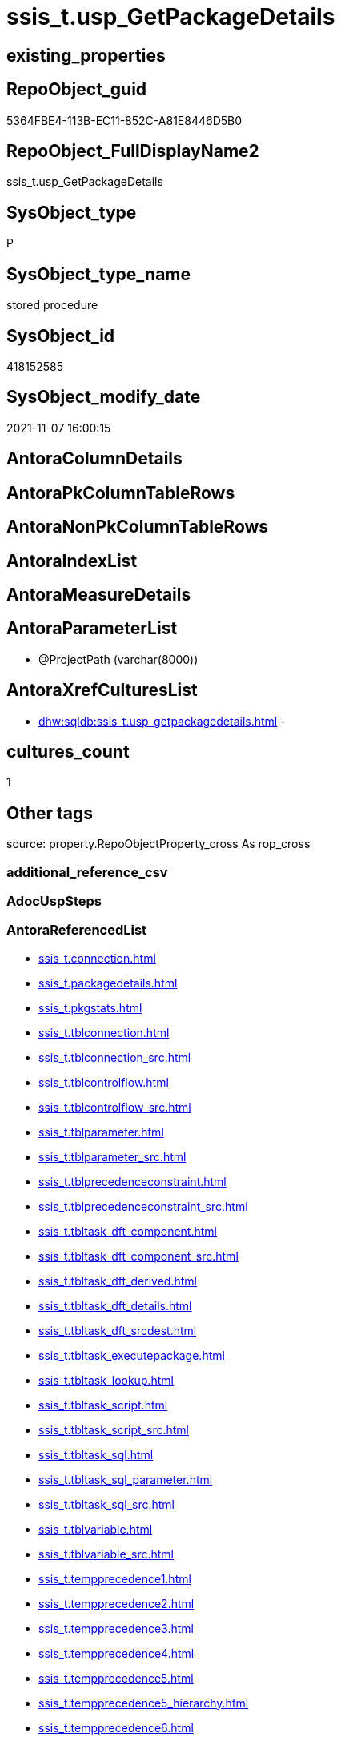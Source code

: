 // tag::HeaderFullDisplayName[]
= ssis_t.usp_GetPackageDetails
// end::HeaderFullDisplayName[]

== existing_properties

// tag::existing_properties[]
:ExistsProperty--antorareferencedlist:
:ExistsProperty--is_repo_managed:
:ExistsProperty--is_ssas:
:ExistsProperty--referencedobjectlist:
:ExistsProperty--sql_modules_definition:
:ExistsProperty--AntoraParameterList:
// end::existing_properties[]

== RepoObject_guid

// tag::RepoObject_guid[]
5364FBE4-113B-EC11-852C-A81E8446D5B0
// end::RepoObject_guid[]

== RepoObject_FullDisplayName2

// tag::RepoObject_FullDisplayName2[]
ssis_t.usp_GetPackageDetails
// end::RepoObject_FullDisplayName2[]

== SysObject_type

// tag::SysObject_type[]
P 
// end::SysObject_type[]

== SysObject_type_name

// tag::SysObject_type_name[]
stored procedure
// end::SysObject_type_name[]

== SysObject_id

// tag::SysObject_id[]
418152585
// end::SysObject_id[]

== SysObject_modify_date

// tag::SysObject_modify_date[]
2021-11-07 16:00:15
// end::SysObject_modify_date[]

== AntoraColumnDetails

// tag::AntoraColumnDetails[]

// end::AntoraColumnDetails[]

== AntoraPkColumnTableRows

// tag::AntoraPkColumnTableRows[]

// end::AntoraPkColumnTableRows[]

== AntoraNonPkColumnTableRows

// tag::AntoraNonPkColumnTableRows[]

// end::AntoraNonPkColumnTableRows[]

== AntoraIndexList

// tag::AntoraIndexList[]

// end::AntoraIndexList[]

== AntoraMeasureDetails

// tag::AntoraMeasureDetails[]

// end::AntoraMeasureDetails[]

== AntoraParameterList

// tag::AntoraParameterList[]
* @ProjectPath (varchar(8000))
// end::AntoraParameterList[]

== AntoraXrefCulturesList

// tag::AntoraXrefCulturesList[]
* xref:dhw:sqldb:ssis_t.usp_getpackagedetails.adoc[] - 
// end::AntoraXrefCulturesList[]

== cultures_count

// tag::cultures_count[]
1
// end::cultures_count[]

== Other tags

source: property.RepoObjectProperty_cross As rop_cross


=== additional_reference_csv

// tag::additional_reference_csv[]

// end::additional_reference_csv[]


=== AdocUspSteps

// tag::adocuspsteps[]

// end::adocuspsteps[]


=== AntoraReferencedList

// tag::antorareferencedlist[]
* xref:ssis_t.connection.adoc[]
* xref:ssis_t.packagedetails.adoc[]
* xref:ssis_t.pkgstats.adoc[]
* xref:ssis_t.tblconnection.adoc[]
* xref:ssis_t.tblconnection_src.adoc[]
* xref:ssis_t.tblcontrolflow.adoc[]
* xref:ssis_t.tblcontrolflow_src.adoc[]
* xref:ssis_t.tblparameter.adoc[]
* xref:ssis_t.tblparameter_src.adoc[]
* xref:ssis_t.tblprecedenceconstraint.adoc[]
* xref:ssis_t.tblprecedenceconstraint_src.adoc[]
* xref:ssis_t.tbltask_dft_component.adoc[]
* xref:ssis_t.tbltask_dft_component_src.adoc[]
* xref:ssis_t.tbltask_dft_derived.adoc[]
* xref:ssis_t.tbltask_dft_details.adoc[]
* xref:ssis_t.tbltask_dft_srcdest.adoc[]
* xref:ssis_t.tbltask_executepackage.adoc[]
* xref:ssis_t.tbltask_lookup.adoc[]
* xref:ssis_t.tbltask_script.adoc[]
* xref:ssis_t.tbltask_script_src.adoc[]
* xref:ssis_t.tbltask_sql.adoc[]
* xref:ssis_t.tbltask_sql_parameter.adoc[]
* xref:ssis_t.tbltask_sql_src.adoc[]
* xref:ssis_t.tblvariable.adoc[]
* xref:ssis_t.tblvariable_src.adoc[]
* xref:ssis_t.tempprecedence1.adoc[]
* xref:ssis_t.tempprecedence2.adoc[]
* xref:ssis_t.tempprecedence3.adoc[]
* xref:ssis_t.tempprecedence4.adoc[]
* xref:ssis_t.tempprecedence5.adoc[]
* xref:ssis_t.tempprecedence5_hierarchy.adoc[]
* xref:ssis_t.tempprecedence6.adoc[]
// end::antorareferencedlist[]


=== AntoraReferencingList

// tag::antorareferencinglist[]

// end::antorareferencinglist[]


=== Description

// tag::description[]

// end::description[]


=== ExampleUsage

// tag::exampleusage[]

// end::exampleusage[]


=== exampleUsage_2

// tag::exampleusage_2[]

// end::exampleusage_2[]


=== exampleUsage_3

// tag::exampleusage_3[]

// end::exampleusage_3[]


=== exampleUsage_4

// tag::exampleusage_4[]

// end::exampleusage_4[]


=== exampleUsage_5

// tag::exampleusage_5[]

// end::exampleusage_5[]


=== exampleWrong_Usage

// tag::examplewrong_usage[]

// end::examplewrong_usage[]


=== has_execution_plan_issue

// tag::has_execution_plan_issue[]

// end::has_execution_plan_issue[]


=== has_get_referenced_issue

// tag::has_get_referenced_issue[]

// end::has_get_referenced_issue[]


=== has_history

// tag::has_history[]

// end::has_history[]


=== has_history_columns

// tag::has_history_columns[]

// end::has_history_columns[]


=== InheritanceType

// tag::inheritancetype[]

// end::inheritancetype[]


=== is_persistence

// tag::is_persistence[]

// end::is_persistence[]


=== is_persistence_check_duplicate_per_pk

// tag::is_persistence_check_duplicate_per_pk[]

// end::is_persistence_check_duplicate_per_pk[]


=== is_persistence_check_for_empty_source

// tag::is_persistence_check_for_empty_source[]

// end::is_persistence_check_for_empty_source[]


=== is_persistence_delete_changed

// tag::is_persistence_delete_changed[]

// end::is_persistence_delete_changed[]


=== is_persistence_delete_missing

// tag::is_persistence_delete_missing[]

// end::is_persistence_delete_missing[]


=== is_persistence_insert

// tag::is_persistence_insert[]

// end::is_persistence_insert[]


=== is_persistence_truncate

// tag::is_persistence_truncate[]

// end::is_persistence_truncate[]


=== is_persistence_update_changed

// tag::is_persistence_update_changed[]

// end::is_persistence_update_changed[]


=== is_repo_managed

// tag::is_repo_managed[]
0
// end::is_repo_managed[]


=== is_ssas

// tag::is_ssas[]
0
// end::is_ssas[]


=== microsoft_database_tools_support

// tag::microsoft_database_tools_support[]

// end::microsoft_database_tools_support[]


=== MS_Description

// tag::ms_description[]

// end::ms_description[]


=== persistence_source_RepoObject_fullname

// tag::persistence_source_repoobject_fullname[]

// end::persistence_source_repoobject_fullname[]


=== persistence_source_RepoObject_fullname2

// tag::persistence_source_repoobject_fullname2[]

// end::persistence_source_repoobject_fullname2[]


=== persistence_source_RepoObject_guid

// tag::persistence_source_repoobject_guid[]

// end::persistence_source_repoobject_guid[]


=== persistence_source_RepoObject_xref

// tag::persistence_source_repoobject_xref[]

// end::persistence_source_repoobject_xref[]


=== pk_index_guid

// tag::pk_index_guid[]

// end::pk_index_guid[]


=== pk_IndexPatternColumnDatatype

// tag::pk_indexpatterncolumndatatype[]

// end::pk_indexpatterncolumndatatype[]


=== pk_IndexPatternColumnName

// tag::pk_indexpatterncolumnname[]

// end::pk_indexpatterncolumnname[]


=== pk_IndexSemanticGroup

// tag::pk_indexsemanticgroup[]

// end::pk_indexsemanticgroup[]


=== ReferencedObjectList

// tag::referencedobjectlist[]
* [ssis_t].[Connection]
* [ssis_t].[PackageDetails]
* [ssis_t].[pkgStats]
* [ssis_t].[TblConnection]
* [ssis_t].[TblConnection_src]
* [ssis_t].[TblControlFlow]
* [ssis_t].[TblControlFlow_src]
* [ssis_t].[TblParameter]
* [ssis_t].[TblParameter_src]
* [ssis_t].[TblPrecedenceConstraint]
* [ssis_t].[TblPrecedenceConstraint_src]
* [ssis_t].[TblTask_Dft_Component]
* [ssis_t].[TblTask_Dft_Component_src]
* [ssis_t].[TblTask_Dft_Derived]
* [ssis_t].[TblTask_Dft_Details]
* [ssis_t].[TblTask_Dft_SrcDest]
* [ssis_t].[TblTask_ExecutePackage]
* [ssis_t].[TblTask_Lookup]
* [ssis_t].[TblTask_Script]
* [ssis_t].[TblTask_Script_src]
* [ssis_t].[TblTask_Sql]
* [ssis_t].[TblTask_Sql_Parameter]
* [ssis_t].[TblTask_Sql_src]
* [ssis_t].[TblVariable]
* [ssis_t].[TblVariable_src]
* [ssis_t].[tempprecedence1]
* [ssis_t].[tempprecedence2]
* [ssis_t].[tempprecedence3]
* [ssis_t].[tempprecedence4]
* [ssis_t].[tempprecedence5]
* [ssis_t].[tempprecedence5_Hierarchy]
* [ssis_t].[tempprecedence6]
// end::referencedobjectlist[]


=== usp_persistence_RepoObject_guid

// tag::usp_persistence_repoobject_guid[]

// end::usp_persistence_repoobject_guid[]


=== UspExamples

// tag::uspexamples[]

// end::uspexamples[]


=== uspgenerator_usp_id

// tag::uspgenerator_usp_id[]

// end::uspgenerator_usp_id[]


=== UspParameters

// tag::uspparameters[]

// end::uspparameters[]

== Boolean Attributes

source: property.RepoObjectProperty WHERE property_int = 1

// tag::boolean_attributes[]

// end::boolean_attributes[]

== sql_modules_definition

// tag::sql_modules_definition[]
[%collapsible]
=======
[source,sql,numbered]
----

/*
logic and implementation is based on this blog article https://www.sqlservercentral.com/articles/ssis-package-documentor[SSIS Package documentor] +
from 2016-11-04 (first published: 2015-09-01) +
author: https://www.sqlservercentral.com/author/Divya-Agrawal

the article explains how does it work and provides a link for a procedure script: 
https://www.sqlservercentral.com/wp-content/uploads/2019/05/CodeReviewAcceleratior_v10.sql

changes:

* create and use dedicated schema ssis
* don't drop and create tables, but truncate them
* drop only temp tables
* reformat code
* replace temp tables by permanent tables for better error tracking
* added [ssis].[pkgStats].[ProjectPath]

issues:

* empty columns in [ssis].[PackageAnalysis]
** [x] SourceColumn
** [x] DestinationColumn
** [ ] SortKeyPosition
** [ ] DerivedValue
** [ ] ResultSetParameterName
** [ ] ParameterBindingSequence
** [ ] ParameterBindingParameterName
** [ ] ExecutePackageExpression
** [ ] ExecutedPackageName
** [ ] ExecutePackageConnection
** [ ] Script
** [ ] Variable
** [ ] LookupJoins
** [ ] IsSortedProperty
** [ ] MultihashcolumnSortPosition
** [ ] RetainSameConnectionProperty
* empty tables
** [x] [ssis].[TblDFTTaskDetails]
** [x] [ssis].[TblSrcDestDetails]
** [x] [ssis].[TblDerivedTaskDetails]
** [ ] [ssis].[TblLookupTaskDetails]

* empty columns in ssis.TblControlFlowDetails
** [ ] TaskTypeDescription
** [ ] DelayValidationPropertyValue
** [x] DFTQuery
+
[NOTE]
--
the issue is related to the original detection, using only 
....
./DTS:Executable[@DTS:ExecutableType=''SSIS.Pipeline.3'']
....
but documentation https://docs.microsoft.com/en-us/openspecs/sql_data_portability/ms-dtsx2/bdf1b5fe-d2e2-4fb9-892c-02c50b865e40[2.6.1 ExecutableType Instance for Pipeline Task]

lists 4 ExecutionType:

* SSIS.Pipeline
* SSIS.Pipeline.3 (for DTSX2 2012/01)
* STOCK:SSIS.Pipeline
* Microsoft.Pipeline (for DTSX2 2014/01)
--
+
** [ ] SqlTaskQry
** [x] ExecPkgTaskQry
** [ ] ScriptTaskQry
** [ ] ExpressionValue

not all tasks are implemented

* https://docs.microsoft.com/en-us/openspecs/sql_data_portability/ms-dtsx2/f8badd15-7e54-4cc5-a8e2-a15c15dce8fe[2.6.3 Executable Task Types]
** [ ] https://docs.microsoft.com/en-us/openspecs/sql_data_portability/ms-dtsx2/43d08ee2-cffe-41e9-a140-181f65814ed0[2.6.3.1 ExecutableType Instance for CDC Control Task]
** [ ] https://docs.microsoft.com/en-us/openspecs/sql_data_portability/ms-dtsx2/14ea1253-ecfd-408d-9a2e-490cc2fed784[2.6.3.2 ExecutableType Instance for ActiveX Script Task] 
** [ ] https://docs.microsoft.com/en-us/openspecs/sql_data_portability/ms-dtsx2/1294dbe4-41e9-4c0f-b1d9-a4c34da7dde0[2.6.3.3 ExecutableType Instance for AS Execute DDL Task] 
** [ ] https://docs.microsoft.com/en-us/openspecs/sql_data_portability/ms-dtsx2/8c3e3f5e-2795-41ba-9258-ffe9a48eb6a8[2.6.3.4 ExecutableType Instance for AS Processing Task]
** [ ] https://docs.microsoft.com/en-us/openspecs/sql_data_portability/ms-dtsx2/9dbf8b6c-714c-4c4d-830f-bcb8fbb7f8b5[2.6.3.5 ExecutableType Instance for Bulk Insert Task]
** [ ] https://docs.microsoft.com/en-us/openspecs/sql_data_portability/ms-dtsx2/da10af7f-8ac1-47e0-be52-ec05bddc1ae1[2.6.3.6 ExecutableType Instance for Data Mining Query Task]
** [ ] https://docs.microsoft.com/en-us/openspecs/sql_data_portability/ms-dtsx2/8f607e36-98fa-40f7-a0ca-92dcd015287e[2.6.3.7 ExecutableType Instance for Data Profiling Task]
** [ ] https://docs.microsoft.com/en-us/openspecs/sql_data_portability/ms-dtsx2/9696d1ec-baa7-48d7-a52d-3c87beac5e83[2.6.3.8 ExecutableType Instance for Execute DTS 2000 Package Task]
** [ ] https://docs.microsoft.com/en-us/openspecs/sql_data_portability/ms-dtsx2/f71e8e17-aa69-4ce8-8fc6-d2e0fef99059[2.6.3.9 ExecutableType Instance for Execute Package Task]
** [x] https://docs.microsoft.com/en-us/openspecs/sql_data_portability/ms-dtsx2/221cbe95-b7b4-4adb-b5e9-8e632f9f2168[2.6.3.10 ExecutableType Instance for Execute Process Task]
** [ ] https://docs.microsoft.com/en-us/openspecs/sql_data_portability/ms-dtsx2/80af8760-5b6d-4dfd-8a63-cf14bb090fbd[2.6.3.11 ExecutableType Instance for Execute SQL Task]
*** todo test with examples
** [ ] https://docs.microsoft.com/en-us/openspecs/sql_data_portability/ms-dtsx2/09edb4c6-ffeb-41f6-9d56-eeafecc14e77[2.6.3.12 ExecutableType Instance for Expression Task]
** [ ] https://docs.microsoft.com/en-us/openspecs/sql_data_portability/ms-dtsx2/05cc0ef5-663b-4980-8710-7fa3712392af[2.6.3.13 ExecutableType Instance for File System Task]
** [ ] https://docs.microsoft.com/en-us/openspecs/sql_data_portability/ms-dtsx2/216f743a-f4ef-46bc-995e-9b02b74a35ac[2.6.3.14 ExecutableType Instance for FTP Task]
** [ ] https://docs.microsoft.com/en-us/openspecs/sql_data_portability/ms-dtsx2/3f7c7677-917e-43a3-b9db-f6963513791e[2.6.3.15 ExecutableType Instance for Message Queue Task]
** [x] https://docs.microsoft.com/en-us/openspecs/sql_data_portability/ms-dtsx2/93ef6e19-9c22-4dd1-b6b1-ae7d9c43a490[2.6.3.16 ExecutableType Instance for Script Task]
** [ ] https://docs.microsoft.com/en-us/openspecs/sql_data_portability/ms-dtsx2/98a05bb3-e159-44d0-b6b4-edbe921bb542[2.6.3.17 ExecutableType Instance for Send Mail Task]
** [ ] https://docs.microsoft.com/en-us/openspecs/sql_data_portability/ms-dtsx2/76e8dc38-1511-499f-a52e-c80c412049ed[2.6.3.18 ExecutableType Instance for Transfer Database Task]
** [ ] https://docs.microsoft.com/en-us/openspecs/sql_data_portability/ms-dtsx2/8a0fcdf9-ee5c-4859-93dc-e669c559b4b5[2.6.3.19 ExecutableType Instance for Transfer Error Messages Task]
** [ ] https://docs.microsoft.com/en-us/openspecs/sql_data_portability/ms-dtsx2/2e4e51cc-ffab-4482-b720-0d6dc07c8313[2.6.3.20 ExecutableType Instance for Transfer Jobs Task]
** [ ] https://docs.microsoft.com/en-us/openspecs/sql_data_portability/ms-dtsx2/3731eaf1-006c-4d54-ad65-b45751f0400c[2.6.3.21 ExecutableType Instance for Transfer Logins Task]
** [ ] https://docs.microsoft.com/en-us/openspecs/sql_data_portability/ms-dtsx2/851d2a4b-139b-489d-98c2-00b1815d95e4[2.6.3.22 ExecutableType Instance for Transfer SQL Server Objects Task]
** [ ] https://docs.microsoft.com/en-us/openspecs/sql_data_portability/ms-dtsx2/36b45bc0-a377-499f-882a-58b12a0c211d[2.6.3.23 ExecutableType Instance for Transfer Stored Procedures Task]
** [ ] https://docs.microsoft.com/en-us/openspecs/sql_data_portability/ms-dtsx2/fa55878d-8c52-4faf-86a4-2f0b74d8e3fb[2.6.3.24 ExecutableType Instance for Web Service Task]
** [ ] https://docs.microsoft.com/en-us/openspecs/sql_data_portability/ms-dtsx2/2f9f3fb7-e594-4792-a09a-374548b71772[2.6.3.25 ExecutableType Instance for WMI Data Reader Task]
** [ ] https://docs.microsoft.com/en-us/openspecs/sql_data_portability/ms-dtsx2/b1a77cfa-20ad-4b82-8969-d15d7f58bbd6[2.6.3.26 ExecutableType Instance for WMI Event Watcher Task]
** [ ] https://docs.microsoft.com/en-us/openspecs/sql_data_portability/ms-dtsx2/2c88dd23-f29b-48d2-ad9d-f58c1e83a9d9[2.6.3.27 ExecutableType Instance for XML Task]


Exec ssis_t.usp_GetPackageDetails 'C:\Packages1'

Exec sys.sp_configure 'show advanced options', 1

Reconfigure With Override
Go

Exec sys.sp_configure 'xp_cmdshell', 1

Reconfigure With Override

*/
CREATE Procedure ssis_t.usp_GetPackageDetails @ProjectPath Varchar(8000) = 'C:\Packages1'
As
Begin
    Set NoCount On;

    --------------------truncate tables------------------------------------
    Truncate Table ssis_t.pkgStats;

    Truncate Table ssis_t.Connection;

    Truncate Table ssis_t.TblPrecedenceConstraint;

    Truncate Table ssis_t.TblConnection;

    Truncate Table ssis_t.TblControlFlow;

    Truncate Table ssis_t.TblTask_Dft_Component;

    Truncate Table ssis_t.TblTask_Dft_Details;

    Truncate Table ssis_t.TblTask_Dft_SrcDest;

    Truncate Table ssis_t.TblTask_Dft_Derived;

    Truncate Table ssis_t.TblTask_ExecutePackage;

    Truncate Table ssis_t.TblTask_Lookup;

    Truncate Table ssis_t.TblTask_Script;

    Truncate Table ssis_t.TblTask_Sql;

    Truncate Table ssis_t.TblTask_Sql_Parameter;

    Truncate Table ssis_t.TblVariable;

    Truncate Table ssis_t.TblParameter;

    Truncate Table ssis_t.tempprecedence1;

    Truncate Table ssis_t.tempprecedence2;

    Truncate Table ssis_t.tempprecedence3;

    Truncate Table ssis_t.tempprecedence4;

    Truncate Table ssis_t.tempprecedence5;

    Truncate Table ssis_t.tempprecedence5_Hierarchy;

    Truncate Table ssis_t.tempprecedence6;

    -------------------truncate tables------------------------------------

    -------------------Iterate over all dtsx files from folder------------------------------
    Declare @Path Varchar(8000) = @ProjectPath + '\*.dtsx';

    Declare @MyFiles Table
    (
        MyID     Int Identity(1, 1) Primary Key
      , FullPath Varchar(8000)
    );

    Declare @CommandLine Varchar(8000);

    Select
        @CommandLine = Left('dir "' + @Path + '" /A-D /B /S ', 8000);

    Insert Into @MyFiles
    (
        FullPath
    )
    Execute sys.xp_cmdshell @CommandLine;

    Delete From
    @MyFiles
    Where
        FullPath Is Null
        Or FullPath = 'File Not Found'
        Or FullPath = 'Datei nicht gefunden'
        Or FullPath = 'The system cannot find the path specified.'
        Or FullPath = 'The system cannot find the file specified.'
        Or FullPath = 'Das System kann die angegebene Datei nicht finden.'

    --select * from @MyFiles
    Declare @FullPath Varchar(2000);
    Declare
        @counter       Int = 0
      , @totalpkgcount Int;

    Select
        @totalpkgcount = Count ( * )
    From
        @MyFiles;

    While @counter <= @totalpkgcount
    Begin
        Select
            @FullPath = FullPath
        From
            @MyFiles
        Where
            MyID = @counter;

        Declare @sql NVarchar(Max);

        Set @sql
            = N'
Insert Into ssis_t.pkgStats
(
    ProjectPath
  , PackagePath
  , PackageXML
)
Select
    ProjectPath = ''@ProjectPath''
  , PackagePath = ''@FullPath''
  , PackageXML  = Cast(BulkColumn As Xml)
From
    OpenRowset ( Bulk ''@FullPath'', Single_Blob )
    As pkgColumn
'

        Select
            @sql = Replace ( Replace ( @sql, '@FullPath', @FullPath ), '@ProjectPath', @ProjectPath )

        Exec sys.sp_executesql @sql;

        Set @counter = @counter + 1;
    End

    -------------------Iterate over all dtsx files from folder------------------------------		
    Update
        P
    Set
        P.PackageCreationDate = C.PackageCreationDate
      , P.PackageCreatorComputerName = C.PackageCreatorComputerName
      , P.PackageCreatorName = C.PackageCreatorName
      , P.PackageDescription = C.PackageDescription
      , P.PackageDTSID = C.PackageDTSID
      , P.PackageLastModifiedProductVersion = C.PackageLastModifiedProductVersion
      , P.PackageLocaleID = C.PackageLocaleID
      , P.PackageObjectName = C.PackageObjectName
      , P.PackageProtectionLevel = C.PackageProtectionLevel
      , P.PackageVersionGUID = C.PackageVersionGUID
    From
        ssis_t.pkgStats           As P
        Inner Join
            ssis_t.PackageDetails As C
                On
                P.RowID = C.RowID;

    ------------add package creator name---------------------------
    Print '---------------Get all connections-----------------------------------';

    Insert Into ssis_t.TblConnection
    (
        RowID
      , PackagePath
      , PackageName
      , Category
      , PackageCreatorName
      , ConnectionManagerName
      , ConnectionManagerType
      , DelayValidationPropertyValue
      , ConnectionString
      , ExpressionValue
      , ConnectionManagerID
      , RetainSameConnectionProperty
    )
    Select
        RowID
      , PackagePath
      , PackageName
      , Category
      , PackageCreatorName
      , ConnectionManagerName
      , ConnectionManagerType
      , DelayValidationPropertyValue
      , ConnectionString
      , ExpressionValue
      , ConnectionManagerID
      , RetainSameConnectionProperty
    From
        ssis_t.TblConnection_src

    Print '-------------Insert Connection details in  table----------';

    Insert Into ssis_t.Connection
    (
        ConnectionManager
      , ConnectionManagerID
    )
    Select
        Distinct
        ConnectionManagerName
      , ConnectionManagerID
    From
        ssis_t.TblConnection

    Print '-------------Insert Connection  details in  table----------';
    Print '---------------Get all connections-----------------------------------';
    Print '------------------------Get all variable details-------------------------------------';

    Insert Into ssis_t.TblVariable
    (
        RowID
      , PackagePath
      , PackageName
      , Category
      , PackageCreatorName
      , VariableName
      , VariableDataType
      , VariableValue
      , ExpressionValue
      , VariableHexValue
    )
    Select
        RowID
      , PackagePath
      , PackageName
      , Category
      , PackageCreatorName
      , VariableName
      , VariableDataType
      , VariableValue
      , ExpressionValue
      , VariableHexValue
    From
        ssis_t.TblVariable_src

    Print '------------------------Get all variable details-------------------------------------';
    Print '------------------------Get all parameter details-------------------------------------';

    Insert Into ssis_t.TblParameter
    (
        RowID
      , PackagePath
      , PackageName
      , Category
      , PackageCreatorName
      , ParameterName
      , ParameterDataType
      , ParameterValue
      , ExpressionValue
      , ParameterHexValue
    )
    Select
        RowID
      , PackagePath
      , PackageName
      , Category
      , PackageCreatorName
      , ParameterName
      , ParameterDataType
      , ParameterValue
      , ExpressionValue
      , ParameterHexValue
    From
        ssis_t.TblParameter_src

    Print '------------------------Get all parameter details-------------------------------------';
    Print '----------------Get  precedence constraint details------------------------------';

    Insert Into ssis_t.TblPrecedenceConstraint
    (
        RowID
      , PackagePath
      , TaskFrom
      , TaskTo
      , LogicalAnd
      , ObjectName
      , CreationName
      , DTSID
      , EvalOp
      , Expression
      , FlowType
    )
    Select
        t.RowID
      , t.PackagePath
      , t.TaskFrom
      , t.TaskTo
      , t.LogicalAnd
      , t.ObjectName
      , t.CreationName
      , t.DTSID
      , t.EvalOp
      , t.Expression
      , t.FlowType
    From
        ssis_t.TblPrecedenceConstraint_src As t

    --Insert Into ssis_t.tempprecedence1
    --(
    --    RowID
    --  , TaskFrom
    --  , isparentlevel
    --  , level
    --)
    --Select
    --    Distinct
    --    T.RowID
    --  , T.TaskFrom
    --  , T.isparentlevel
    --  , level = Row_Number () Over ( Partition By T.RowID Order By T.level )
    --From
    --(
    --    Select
    --        Distinct
    --        t1.RowID
    --      , t1.TaskFrom
    --      , isparentlevel = 1
    --      , level         = Len ( t1.TaskFrom ) - Len ( Replace ( t1.TaskFrom, '\', '' ))
    --    From
    --        ssis_t.TblPrecedenceConstraint     As t1
    --        Left Join
    --            ssis_t.TblPrecedenceConstraint As t2
    --                On
    --                t1.RowID        = t2.RowID
    --                And t1.TaskFrom = t2.TaskTo
    --    Where
    --        t2.TaskTo Is Null
    --) As T

    --  Declare
    --      @cntlevel Int
    --    , @cnt      Int = 1;

    --  Select
    --      @cntlevel = Count ( * )
    --  From
    --      ssis_t.tempprecedence1;

    --  While @cnt <= @cntlevel
    --  Begin
    --      ;
    --      With
    --      cte
    --      As
    --          (
    --          Select
    --              RowID
    --            , TaskFrom
    --            , task    = TaskFrom
    --            , level
    --            , cnt     = 1
    --          From
    --              ssis_t.tempprecedence1
    --          Where
    --              level = @cnt
    --          Union All
    --          Select
    --              c.RowID
    --            , c.TaskFrom
    --            , t.TaskTo
    --            , c.level
    --            , c.cnt + 1
    --          From
    --              ssis_t.TblPrecedenceConstraint As t
    --              Inner Join
    --                  cte                        As c
    --                      On
    --                      t.RowID    = c.RowID
    --                      And c.task = t.TaskFrom
    --          )
    --      Insert Into ssis_t.tempprecedence2
    --      (
    --          ROWID
    --        , TaskFrom
    --        , task
    --        , parentlevel
    --        , LEVEL
    --      )
    --      Select
    --          cte.RowID
    --        , cte.TaskFrom
    --        , cte.task
    --        , @cnt
    --        , cte.cnt
    --      From
    --          cte;

    --      Select
    --          @cnt = @cnt + 1;
    --  End

    --  Insert Into ssis_t.tempprecedence3
    --  (
    --      ROWID
    --    , task
    --    , parentlevel
    --    , LEVEL
    --    , trank
    --  )
    --  Select
    --      ROWID
    --    , task
    --    , parentlevel
    --    , LEVEL
    --    , trank = Row_Number () Over ( Partition By ROWID Order By parentlevel, LEVEL )
    --  From
    --      ssis_t.tempprecedence2;

    --  Insert Into ssis_t.tempprecedence4
    --  (
    --      ROWID
    --    , task
    --    , tlevel
    --    , level
    --    , trank
    --  )
    --  Select
    --      t.ROWID
    --    , task   = IsNull ( t1.task, t.task )
    --    , tlevel = t.LEVEL
    --    , level  = IsNull ( Max ( t1.LEVEL ), Max ( t.LEVEL ))
    --    , trank  = IsNull ( Max ( t1.trank ), Max ( t.trank ))
    --  From
    --      ssis_t.tempprecedence3     As t
    --      Left Join
    --          ssis_t.tempprecedence3 As t1
    --              On
    --              t.ROWID = t1.ROWID
    --              And t1.task Like '%' + t.task + '\%'
    --  Group By
    --      t.ROWID
    --    , t1.task
    --    , t.task
    --    , t.LEVEL
    --  --,t1.LEVEL
    --  Order By
    --      level
    --    , trank;

    --  --select t.rowid,t1.task,t.level tlevel,t1.level, (t1.trank) trank into ssis.tempprecedence4
    --  --from ssis.tempprecedence3 t
    --  --join ssis.tempprecedence3 t1
    --  --on t.rowid = t1.rowid
    --  --and t1.task like '%'+t.task+'%'
    --  -- order by trank
    --  Insert Into ssis_t.tempprecedence5
    --  (
    --      ROWID
    --    , task
    --    , sequenceno
    --    , trank
    --  )
    --  Select
    --      t.ROWID
    --    , t.task
    --    , sequenceno = Replace (
    --                               Replace (
    --                                           Replace ((
    --                                                        Select
    --                                                            t1.tlevel
    --                                                        From
    --                                                            ssis_t.tempprecedence4 As t1
    --                                                        Where
    --                                                            t1.ROWID    = t.ROWID
    --                                                            And t1.task = t.task
    --                                                        For Xml Path ( '' )
    --                                                    )
    --                                                  , '</tlevel><tlevel>'
    --                                                  , '/'
    --                                                   )
    --                                         , '</tlevel>'
    --                                         , '/'
    --                                       )
    --                             , '<tlevel>'
    --                             , ''
    --                           )
    --    , t.trank
    --  From
    --      ssis_t.tempprecedence4 As t
    --  Group By
    --      t.ROWID
    --    , t.task
    --    , t.trank
    --  Order By
    --      t.ROWID
    --    , t.trank;

    --  Insert Into ssis_t.tempprecedence5_Hierarchy
    --  (
    --      ROWID
    --    , task
    --    , sequenceno
    --    , rid
    --  )
    --  Select
    --      ROWID
    --    , task
    --    , sequenceno
    --    , rid = Cast('/1/' + sequenceno + Cast(trank As Varchar) + '/' As HierarchyId)
    --  From
    --      ssis_t.tempprecedence5

    --  Insert Into ssis_t.tempprecedence6
    --  (
    --      ROWID
    --    , task
    --    , sequenceno
    --  )
    --  Select
    --      ROWID
    --    , task
    --    , sequenceno = Row_Number () Over ( Partition By ROWID Order By rid )
    --  From
    --      ssis_t.tempprecedence5_Hierarchy;

    --  /*

    -- select t1.task,t1.parentlevel,t.task as t1,row_number() over(partition by t1.rowid order by t.level) level,t.rowid into ssis.tempprecedence3
    --from ssis.tempprecedence2 t
    --join ssis.tempprecedence2 t1
    --on charindex(t.task, t1.taskFrom)>0  
    --and t1.parentlevel >1 and t.parentlevel =1
    --and t.rowid =t1.rowid
    --  order by t.rowid, t1.parentlevel ,t.level 

    --   select  rowid, task,row_number() over(partition by rowid order by max(sequenceno)) sequenceno into ssis.tempprecedence4
    --from(
    --  select distinct t1.rowid,isnull(t2.task,t1.task) Task,row_number() over(partition by t1.rowid order by t1.parentlevel,t1.level,isnull(t2.level,1)) sequenceno  
    --from ssis.tempprecedence2 t1
    --left join ssis.tempprecedence3 t2
    --on t1.rowid = t2.rowid
    --and t1.task = t2.t1
    -- where t1.parentlevel =1  )t
    -- group by rowid,task 
    --*/
    Print '----------------Get  precedence constraint details------------------------------';
    Print '----------------Get all Control flow tasks details------------------------------';
    Print '----------------Get all  data flow tasks details------------------------------';

    Insert Into ssis_t.TblControlFlow
    (
        RowID
      , TaskPath
      , TaskName
      , TaskDescription
      , TaskType
      , DelayValidationPropertyValue
      , DFTQuery
      , SqlTaskQry
      , ExecPkgTaskQry
      , ScriptTaskQry
      , IsDisabled
      , ExpressionValue
    )
    Select
        RowID
      , TaskPath
      , TaskName
      , TaskTypeDescription         = TaskDescription
      , TaskType
      , DelayValidationPropertyValue
      , DFTQuery
      , SqlTaskQry
      , ExecPkgTaskQry
      , ScriptTaskQry
      , IsDisabled
      , ExpressionValue
    From
        ssis_t.TblControlFlow_src

    Print '---------- Insert Script task details-----------------------';

    Insert Into ssis_t.TblTask_Script
    (
        RowID
      , ControlFlowDetailsRowID
      , Script
    )
    Select
        RowID
      , ControlFlowDetailsRowID
      , Script
    From
        ssis_t.TblTask_Script_src

    Print '---------- Insert Sql task details-----------------------';

    Insert Into ssis_t.TblTask_Sql
    (
        RowID
      , ControlFlowDetailsRowID
      , SqlConnection
      , SqlStatementSource
    )
    Select
        RowID
      , ControlFlowDetailsRowID
      , Connection             = SqlConnection
      , SqlStatementSource
    From
        ssis_t.TblTask_Sql_src

    Print '---------- Insert Execute package task details-----------------------';

    Insert Into ssis_t.TblTask_ExecutePackage
    (
        RowID
      , ControlFlowDetailsRowID
      , ExecutePackageExpression
      , ExecutedPackageName
      , ExecutePackageConnection
    )
    Select
        cf.RowID
      , cf.ControlFlowDetailsRowID
      , ExecutePackageExpression = cfnodes1.x.value (
                                                        'declare namespace DTS="www.microsoft.com/SqlServer/Dts";
                    ./DTS:PropertyExpression[1]'
                                                      , 'varchar(1000)'
                                                    )
      , ExecutedPackageName      = cfnodes1.x.value (
                                                        'declare namespace DTS="www.microsoft.com/SqlServer/Dts";
            (./DTS:ObjectData/ExecutePackageTask/PackageName)[1]'
                                                      , 'varchar(1000)'
                                                    )
      , ExecutePackageConnection = cfnodes1.x.value (
                                                        'declare namespace DTS="www.microsoft.com/SqlServer/Dts";
            (./DTS:ObjectData/ExecutePackageTask/Connection)[1]'
                                                      , 'varchar(1000)'
                                                    )
    From
        ssis_t.TblControlFlow                       As cf
        Cross Apply Cf.ExecPkgTaskQry.nodes ( '.' ) As cfnodes1(x);

    --Update
    --    execpkg
    --Set
    --    execpkg.ExecutePackageConnection = pkg.ObjectValue
    --From
    --    ssis_t.TblTask_ExecutePackage As execpkg
    --    Inner Join
    --        ssis_t.PackageAnalysis    As pkg
    --            On
    --            execpkg.RowID               = pkg.RowID
    --            And pkg.Category            = 'Connection'
    --            And pkg.ConnectionManagerID = execpkg.ExecutePackageConnection;

    /*
maybe we can analyse example packages and then join with

the folowing is wrong, it makes no sense to join via ExecutePackageConnection and to update ExecutePackageConnection
one of them is wrong?

or it this a replacement? Then it would be better not to replace but to use an additional column

Update
    execpkg
Set
    execpkg.ExecutePackageConnection = con.?
From
    ssis_t.TblTask_ExecutePackage As execpkg
    Inner Join
        ssis_t.TblConnection      As con
            On
            con.RowID                   = execpkg.RowID
            And con.ConnectionManagerID = execpkg.ExecutePackageConnection;

*/
    Print '---------- Insert Execute SQL task details-----------------------';

    Insert Into ssis_t.TblTask_Sql_Parameter
    (
        RowID
      , ControlFlowDetailsRowID
      , ParameterBindingSequence
      , ParameterBindingParameterName
    )
    Select
        Distinct
        cf.RowID
      , cf.ControlFlowDetailsRowID
      --,cfnodes1.x.value('declare namespace SQLTask="www.microsoft.com/sqlserver/dts/tasks/sqltask"; (./@SQLTask:DtsVariableName)','varchar(1000)') as ResultSetParameterName
      , ParameterBindingSequence      = cfnodes.x.value (
                                                            'declare namespace SQLTask="www.microsoft.com/sqlserver/dts/tasks/sqltask"; (./@SQLTask:ParameterName)'
                                                          , 'varchar(1000)'
                                                        )
      , ParameterBindingParameterName = cfnodes.x.value (
                                                            'declare namespace SQLTask="www.microsoft.com/sqlserver/dts/tasks/sqltask"; (./@SQLTask:DtsVariableName)'
                                                          , 'varchar(1000)'
                                                        )
    From
        ssis_t.TblControlFlow                                                                                                                                          As cf
        Outer Apply Cf.SqlTaskQry.nodes ( 'declare namespace SQLTask="www.microsoft.com/sqlserver/dts/tasks/sqltask";./SQLTask:SqlTaskData/SQLTask:ParameterBinding' ) As cfnodes(x)
    Order By
        1
      , 2
      , 3;

    Update
        sqltsk
    Set
        sqltsk.ResultSetParameterName = CF.ResultSetParameterName
    From
        ssis_t.TblTask_Sql_Parameter As sqltsk
        Inner Join
        (
            Select
                Distinct
                cf.RowID
              , cf.ControlFlowDetailsRowID
              , rid                    = Cast(Row_Number () Over ( Partition By cf.ControlFlowDetailsRowID Order By ( Select 1 )) - 1 As Varchar)
              , ResultSetParameterName = cfnodes1.x.value (
                                                              'declare namespace SQLTask="www.microsoft.com/sqlserver/dts/tasks/sqltask"; (./@SQLTask:DtsVariableName)'
                                                            , 'varchar(1000)'
                                                          )
            From
                ssis_t.TblControlFlow                                                                                                                                       As cf
                Outer Apply Cf.SqlTaskQry.nodes ( 'declare namespace SQLTask="www.microsoft.com/sqlserver/dts/tasks/sqltask";./SQLTask:SqlTaskData/SQLTask:ResultBinding' ) As cfnodes1(x)
        )                            As CF
            On
            sqltsk.ControlFlowDetailsRowID = CF.ControlFlowDetailsRowID
            And CF.rid                     = IsNull ( sqltsk.ParameterBindingSequence, 0 )

    Print '---------- ssis_t.TblTask_Dft_Component -----------------------';

    Insert Into ssis_t.TblTask_Dft_Component
    (
        ControlFlowDetailsRowID
      , RowID
      , refId
      , name
      , componentClassID
      , description
      , ContactInfo
      , CommandTimeout
      , [OpenRowset]
      , OpenRowsetVariable
      , SqlCommand
      , SqlCommandVariable
      , DefaultCodePage
      , AlwaysUseDefaultCodePage
      , AccessMode
      , ParameterMapping
      , FastLoadKeepIdentity
      , FastLoadKeepNulls
      , FastLoadOptions
      , FastLoadMaxInsertCommitSize
      , VariableName
      , Connection_refId
      , connectionManagerID
      , connectionManagerRefId
      , Connection_description
      , Connection_name
      , IsSortedProperty
      , outputsQry
      , inputsQry
    )
    Select
        ControlFlowDetailsRowID
      , RowID
      , refId
      , name
      , componentClassID
      , description
      , ContactInfo
      , CommandTimeout
      , [OpenRowset]
      , OpenRowsetVariable
      , SqlCommand
      , SqlCommandVariable
      , DefaultCodePage
      , AlwaysUseDefaultCodePage
      , AccessMode
      , ParameterMapping
      , FastLoadKeepIdentity
      , FastLoadKeepNulls
      , FastLoadOptions
      , FastLoadMaxInsertCommitSize
      , VariableName
      , Connection_refId
      , connectionManagerID
      , connectionManagerRefId
      , Connection_description
      , Connection_name
      , IsSortedProperty
      , outputsQry
      , inputsQry
    From
        ssis_t.TblTask_Dft_Component_src

    Print '---------- ssis_t.TblTask_Dft_Component -----------------------';
--Print '---------- Insert DFT details-----------------------';

--Insert Into ssis_t.TblTask_Dft_Details
--(
--    ControlFlowDetailsRowID
--  , RowID
--  , DFTTasksPath
--  , DFTTaskName
--  , DFTTaskType
--  , DFTTaskType1
--  , DFTRowSet
--  , ParameterBindingParameterName
--  , DFTSQLCommand
--  , DFTConnectionManager
--  , Variable
--  , IsSortedProperty
--  , InputQry
--  , OutputQry
--  , MultihashcolumnSortPosition
--)
--Select
--    ControlFlowDetailsRowID
--  , RowID
--  , DFTTasksPath
--  , DFTTaskName
--  , DFTTaskType
--  , DFTTaskType1
--  , DFTRowSet
--  , ParameterBindingParameterName
--  , DFTSQLCommand
--  , DFTConnectionManager
--  , Variable
--  , IsSortedProperty
--  , InputQry
--  , OutputQry
--  , MultihashcolumnSortPosition
--From
--    ssis_t.TblTask_Dft_Details_src

--Print '---------- Insert DFT details-----------------------';
----Print '---------- Insert DFT Source and destination details-----------------------';

----Insert Into ssis_t.TblTask_Dft_SrcDest
----(
----    RowID
----  , DataFlowDetailsRowID
----  , SourceColumn
----  , DestinationColumn
----  , SortKeyPosition
----  , DataSource
----)
------from pkglvl.InputQry.nodes
----Select
----    RowID
----  , DataFlowDetailsRowID
----  , SourceColumn
----  , DestinationColumn
----  , SortKeyPosition
----  , DataSource
----From
----    ssis_t.TblTask_Dft_SrcDest_src

----Print '---------- Insert DFT Source and destination details-----------------------';
--Print '---------- Insert DFT Derived task  details-----------------------';

--Insert Into ssis_t.TblTask_Dft_Derived
--(
--    RowID
--  , DataFlowDetailsRowID
--  , DerivedValue
--  , SourceColumn
--  , DestinationColumn
--)
--Select
--    Distinct
--    pkglvl.RowID
--  , pkglvl.DataFlowDetailsRowID
--  , DerivedValue      = IsNull (
--                                   inputvalue.x.value (
--                                                          'data(./properties/property[@description =''Derived Column Friendly Expression''])[1]'
--                                                        , 'varchar(max)'
--                                                      )
--                                 , inputvalue.x.value (
--                                                          'data(./properties/property[@name =''FriendlyExpression''])[1]'
--                                                        , 'varchar(max)'
--                                                      )
--                               )
--  , SourceColumn      = inputvalue.x.value ( './@lineageId[1]', 'varchar(max)' )
--  , DestinationColumn = inputvalue.x.value ( './@refId[1]', 'varchar(max)' )
--From
--    ssis_t.TblTask_Dft_Details                  As pkglvl
--    Cross Apply pkglvl.InputQry.nodes ( './*' ) As inputvalue(x)
--Union All
--Select
--    Distinct
--    pkglvl.RowID
--  , pkglvl.DataFlowDetailsRowID
--  , DerivedValue      = IsNull (
--                                   outputvalue.x1.value (
--                                                            'data(./properties/property[@description =''Derived Column Friendly Expression''])[1]'
--                                                          , 'varchar(max)'
--                                                        )
--                                 , outputvalue.x1.value (
--                                                            'data(./properties/property[@name =''FriendlyExpression''])[1]'
--                                                          , 'varchar(max)'
--                                                        )
--                               )
--  , SourceColumn      = outputvalue.x1.value ( './@lineageId[1]', 'varchar(max)' )
--  , DestinationColumn = outputvalue.x1.value ( './@refId[1]', 'varchar(max)' )
--From
--    ssis_t.TblTask_Dft_Details                   As pkglvl
--    Cross Apply pkglvl.OutputQry.nodes ( './*' ) As outputvalue(x1)
--Where
--    pkglvl.DFTTaskType1 Like '%DERIVED%';

--Print '---------- Insert DFT Derived task  details-----------------------';
--Print '---------- Insert DFT lookup task  details-----------------------';

--Insert Into ssis_t.TblTask_Lookup
--(
--    RowID
--  , DataFlowDetailsRowID
--  , LookupJoins
--  , SourceColumn
--  , DestinationColumn
--)
--Select
--    pkglvl.RowID
--  , pkglvl.DataFlowDetailsRowID
--  , LookupJoins       = outputvalue.x.value ( './@lineageId[1]', 'varchar(max)' ) + '----->'
--                        + outputvalue.x.value (
--                                                  'data(./properties/property[@name =''JoinToReferenceColumn''])[1]'
--                                                , 'varchar(max)'
--                                              )
--  , SourceColumn      = outputvalue1.x.value (
--                                                 'data(./properties/property[@name =''CopyFromReferenceColumn''])[1]'
--                                               , 'varchar(max)'
--                                             )
--  , DestinationColumn = outputvalue1.x.value ( './@refId[1]', 'varchar(max)' )
--From
--    ssis_t.TblTask_Dft_Details                  As pkglvl
--    Cross Apply pkglvl.InputQry.nodes ( './*' ) As outputvalue(x)
--    Cross Apply pkglvl.OutputQry.nodes ( './*' ) As outputvalue1(x)
--Where
--    pkglvl.DFTTaskType = 'Lookup'
--    Or pkglvl.DFTTaskType1 Like '%Lookup%';

--Delete From
--ssis_t.TblTask_Lookup
--Where
--    DestinationColumn Like '%Lookup Error Output%';

--Print '---------- Insert DFT lookup task  details-----------------------';
End
----
=======
// end::sql_modules_definition[]


